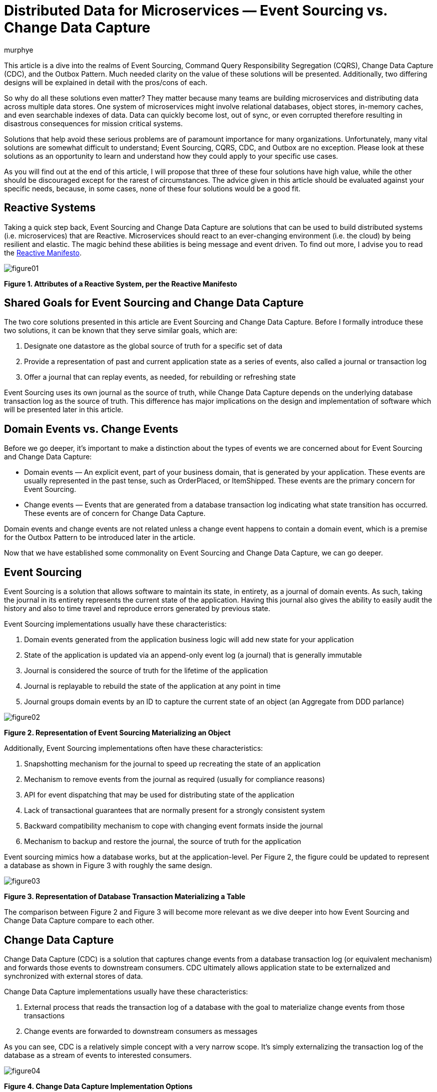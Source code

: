 = Distributed Data for Microservices — Event Sourcing vs. Change Data Capture
murphye
:awestruct-tags: [ discussion, event-sourcing, cqrs, outbox, quarkus ]
:awestruct-layout: blog-post

This article is a dive into the realms of Event Sourcing, Command Query Responsibility Segregation (CQRS), Change Data Capture (CDC), and the Outbox Pattern. Much needed clarity on the value of these solutions will be presented. Additionally, two differing designs will be explained in detail with the pros/cons of each.

So why do all these solutions even matter? They matter because many teams are building microservices and distributing data across multiple data stores. One system of microservices might involve relational databases, object stores, in-memory caches, and even searchable indexes of data. Data can quickly become lost, out of sync, or even corrupted therefore resulting in disastrous consequences for mission critical systems.

Solutions that help avoid these serious problems are of paramount importance for many organizations. Unfortunately, many vital solutions are somewhat difficult to understand; Event Sourcing, CQRS, CDC, and Outbox are no exception. Please look at these solutions as an opportunity to learn and understand how they could apply to your specific use cases.

As you will find out at the end of this article, I will propose that three of these four solutions have high value, while the other should be discouraged except for the rarest of circumstances. The advice given in this article should be evaluated against your specific needs, because, in some cases, none of these four solutions would be a good fit.

== Reactive Systems

Taking a quick step back, Event Sourcing and Change Data Capture are solutions that can be used to build distributed systems (i.e. microservices) that are Reactive. Microservices should react to an ever-changing environment  (i.e. the cloud) by being resilient and elastic. The magic behind these abilities is being message and event driven. To find out more, I advise you to read the https://www.reactivemanifesto.org/[Reactive Manifesto].

[.text-center]
image::/images/2020-02-06-event-sourcing-vs-cdc/figure01.png[]
[.text-center]
*Figure 1. Attributes of a Reactive System, per the Reactive Manifesto*

== Shared Goals for Event Sourcing and Change Data Capture

The two core solutions presented in this article are Event Sourcing and Change Data Capture. Before I formally introduce these two solutions, it can be known that they serve similar goals, which are:

1. Designate one datastore as the global source of truth for a specific set of data
2. Provide a representation of past and current application state as a series of events, also called a journal or transaction log
3. Offer a journal that can replay events, as needed, for rebuilding or refreshing state

Event Sourcing uses its own journal as the source of truth, while Change Data Capture depends on the underlying database transaction log as the source of truth. This difference has major implications on the design and implementation of software which will be presented later in this article. 

== Domain Events vs. Change Events

Before we go deeper, it’s important to make a distinction about the types of events we are concerned about for Event Sourcing and Change Data Capture:

* Domain events — An explicit event, part of your business domain, that is generated by your application. These events are usually represented in the past tense, such as OrderPlaced, or ItemShipped. These events are the primary concern for Event Sourcing.
* Change events — Events that are generated from a database transaction log indicating what state transition has occurred. These events are of concern for Change Data Capture.

Domain events and change events are not related unless a change event happens to contain a domain event, which is a premise for the Outbox Pattern to be introduced later in the article.

Now that we have established some commonality on Event Sourcing and Change Data Capture, we can go deeper.

== Event Sourcing

Event Sourcing is a solution that allows software to maintain its state, in entirety, as a journal of domain events. As such, taking the journal in its entirety represents the current state of the application. Having this journal also gives the ability to easily audit the history and also to time travel and reproduce errors generated by previous state.

Event Sourcing implementations usually have these characteristics:

1. Domain events generated from the application business logic will add new state for your application
2. State of the application is updated via an append-only event log (a journal) that is generally immutable
3. Journal is considered the source of truth for the lifetime of the application
4. Journal is replayable to rebuild the state of the application at any point in time
5. Journal groups domain events by an ID to capture the current state of an object (an Aggregate from DDD parlance)

[.text-center]
image::/images/2020-02-06-event-sourcing-vs-cdc/figure02.png[]
[.text-center]
*Figure 2. Representation of Event Sourcing Materializing an Object*

Additionally, Event Sourcing implementations often have these characteristics:

1. Snapshotting mechanism for the journal to speed up recreating the state of an application
2. Mechanism to remove events from the journal as required (usually for compliance reasons)
3. API for event dispatching that may be used for distributing state of the application
4. Lack of transactional guarantees that are normally present for a strongly consistent system
5. Backward compatibility mechanism to cope with changing event formats inside the journal
6. Mechanism to backup and restore the journal, the source of truth for the application

Event sourcing mimics how a database works, but at the application-level. Per Figure 2, the figure could be updated to represent a database as shown in Figure 3 with roughly the same design.

[.text-center]
image::/images/2020-02-06-event-sourcing-vs-cdc/figure03.png[]
[.text-center]
*Figure 3. Representation of Database Transaction Materializing a Table*

The comparison between Figure 2 and Figure 3 will become more relevant as we dive deeper into how Event Sourcing and Change Data Capture compare to each other.

== Change Data Capture

Change Data Capture (CDC) is a solution that captures change events from a database transaction log (or equivalent mechanism) and forwards those events to downstream consumers. CDC ultimately allows application state to be externalized and synchronized with external stores of data.

Change Data Capture implementations usually have these characteristics:

1. External process that reads the transaction log of a database with the goal to materialize change events from those transactions
2. Change events are forwarded to downstream consumers as messages

As you can see, CDC is a relatively simple concept with a very narrow scope. It’s simply externalizing the transaction log of the database as a stream of events to interested consumers.

[.text-center]
image::/images/2020-02-06-event-sourcing-vs-cdc/figure04.png[]
[.text-center]
*Figure 4. Change Data Capture Implementation Options*

CDC also gives you flexibility on how events are consumed. Per Figure 4:

* Option 1 is a standalone CDC process to capture and forward events from the transaction log to a message broker
* Option 2 is an embedded CDC client that sends events directly to an application
* Option A is another connector that persists CDC events directly to a datastore
* Option B forwards events to consuming applications via a message broker

Finally, a CDC implementation often has these characteristics:

1. A durable message broker is used to forward events with at-least-once delivery guarantees to all consumers
2. The ability to replay events from the datastore transaction log and/or message broker for as long as the events are persisted

CDC is very flexible and adaptable for multiple use cases. Early adopters of CDC were choosing Option 1/A, but Option 1/B, and also Option 2 are becoming more popular as CDC gains momentum.

== Using CDC to Implement the Outbox Pattern 

The primary goal of the Outbox Pattern is to ensure that updates to the application state (stored in tables) and publishing of the respective domain event is done within a single transaction. This involves creating an Outbox table in the database to collect those domain events as part of a transaction. Having transactional guarantees around the domain events and their propagation via the Outbox is important for data consistency across a system.

After the transaction completes, the domain events are then picked up by a CDC connector and forwarded to interested consumers using a reliable message broker (see Figure 5). Those consumers may then use the domain events to materialize their own aggregates (see above per Event Sourcing).

[.text-center]
image::/images/2020-02-06-event-sourcing-vs-cdc/figure05.png[]
[.text-center]
*Figure 5. Outbox Pattern implemented with CDC (2 Options)*

The Outbox is also meant to be abstracted from the application as it’s only an ephemeral store of outgoing event data, and not meant to be read or queried. In fact, the domain events residing in the Outbox may be deleted immediately after insertion!

== Event Sourcing Journal vs. Outbox

We can now take a closer look at the overlap in design of an Event Sourcing journal and CDC with Outbox. By comparing the attributes of the journal with the Outbox table, the similarities become clear. The Aggregate, again from DDD, is at the heart of how the data is stored and consumed for both Outbox and Event Sourcing.

Here are the common attributes that exist between an Event Sourcing journal and an Outbox:

* Event ID — Unique identifier for the event itself and can be used for de-duplication for idempotent consumers
* Aggregate ID — Unique identifier used to partition related events; these events compose an Aggregate’s state
* Aggregate Type — The type of the Aggregate that can be used for routing of events only to interested consumers
* Sequence/Timestamp — A way to sort events to provide ordering guarantees
* Message Payload — Contains the event data to be exchanged in a format readable by downstream consumers

The Outbox table and the Event Sourcing journal have essentially the same data format. The major difference is that the Event Sourcing journal is meant to be a permanent and immutable store of domain events, while the Outbox is meant to be highly ephemeral and only be a landing zone for domain events to be captured inside change events and forwarded to downstream consumers.

== Command Query Responsibility Segregation

The Command Query Responsibility Segregation pattern, or CQRS for short, is commonly associated with Event Sourcing. However, Event Sourcing is not required to use CQRS. For example, the CQRS pattern could instead be implemented with the Outbox Pattern.

So what is CQRS anyways? It’s a pattern to create alternative representations of data, known as projections, for the primary purpose of being read-only, queryable views on some set of data. There may be multiple projections for the same set of data of interest to various clients. 

The Command aspect to CQRS applies to an application processing actions (Commands) and ultimately generating domain events that can be used to create state for a projection. That is one reason why CQRS is so often associated with Event Sourcing.

Another reason why CQRS pairs well with Event Sourcing is because the journal is not queryable by the application. The only viable way to query data in an event sourced system is through the projections. Keep in mind, these projections are eventually consistent. This brings flexibility but also complexity and deviation from the norm of strongly consistent views that developers may be familiar with.

[.text-center]
image::/images/2020-02-06-event-sourcing-vs-cdc/figure06.png[]
[.text-center]
*Figure 6. Representation of Event Sourcing with CQRS*

[.text-center]
image::/images/2020-02-06-event-sourcing-vs-cdc/figure07.png[]
[.text-center]
*Figure 7. Representation of Event Sourcing with CQRS using a Message Broker*

As you can see in Figure 6 and Figure 7, these are two very different interpretations of the CQRS pattern based on Event Sourcing, but the end result is the same, a queryable projection of data originating only from events.

As stated earlier, CQRS can also be paired with the Outbox Pattern, as shown in Figure 8. An advantage with this design is there is still strong consistency within the application database but eventual consistency with the CQRS projections.

[.text-center]
image::/images/2020-02-06-event-sourcing-vs-cdc/figure08.png[]
[.text-center]
*Figure 8. Representation of the Outbox Pattern with CQRS*

== Processing Domain Events Internally

While this article is very focused on distributing data across a system, using domain events internally for an application can also be important. Processing domain events internally is necessary for a variety of reasons which includes executing business logic within the same microservice context as the event originated from. This is common practice for building event-driven applications.

With either Event Sourcing or CDC, processing domain events internally requires a dispatcher mechanism to pass the event in memory. Some examples of this would be the Vert.x EventBus, Akka Actor System, or Spring Application Events. In the case of the Outbox pattern, the event would be dispatched only after the initial Outbox transaction completes successfully.

== Comparison of Attributes

This article has thrown a lot at you, so a table summarizing what has been presented so far may be beneficial:

|===
|Attribute |Event Sourcing |CDC |CDC + Outbox |CQRS

|*Purpose*
|Capture state in a journal containing domain events.
|Export Change Events from transaction log.
|Export domain events from an Outbox via CDC.
|Use domain events to generate projections of data.

|*Event Type*
|Domain Event
|Change Event
|Domain Event embedded in Change Event
|Domain Event

|*Source of Truth*
|Journal
|Transaction Log
|Transaction Log
|Depends on implementation

|*Boundary*
|Application
|System
|System (CDC)
Application (Outbox)
|Application or System

|*Consistency Model*
|N/A (only writing to the Journal)
|Strongly Consistent (tables), Eventually Consistent (Change Event capture)
|Strongly Consistent (Outbox), Eventually Consistent (Change Event capture)
|Eventually Consistent

|*Replayability*
|Yes
|Yes
|Yes
|Depends on implementation
|===

== Pros/Cons of Event Sourcing + CQRS

Now that we have a better handle on Event Sourcing and CQRS, let's examine some of the pros and cons of Event Sourcing when paired with CQRS. These pros/cons take into consideration the current implementations that are available and also documented experiences from both myself and other professionals building distributed systems.

=== Pros for Event Sourcing with CQRS 

1. Journal is easily accessible for auditing purposes
2. Generally performant for a high volume of write operations to the Journal
3. Possibility to shard the Journal for a very large amount of data (depending on datastore)

=== Cons for Event Sourcing with CQRS

1. Everything is eventually consistent data; a requirement of strongly consistent data doesn’t fit Event Sourcing and CQRS
2. Cannot read your own writes to the journal (from a query perspective)
3. Long term maintenance concerns around the journal and an event sourced architecture
4. Need to write a lot of code for compensating actions for error cases
5. No real transactional guarantees for resolving the dual writes flaw (to be covered next)
6. Need to consider backward compatibility or migration of legacy data as the formats of events change
7. Need to consider snapshotting the journal and the implications associated with it
8. Talent pool for developers with experience using Event Sourcing and CQRS is virtually nonexistent
9. Lack of use cases for Event Sourcing limits applicability

=== Dual Writes Risk for Event Sourcing and CQRS
One problem with Event Sourcing is that there is a possibility of failure to update the CQRS projections if there is an error with the application. This could result in missing data, and unfortunately, it may be difficult to recover that data without proper compensating actions built into the application itself. That is additional code and complexity that falls onto the developer, and is error prone. For example, one workaround is to track a read offset number that correlates to the event sourced journal, to give replayability upon error for reprocessing the domain events and refresh the CQRS projections.

The underlying reason for this possibility of errors is the lack of transactions for writing to both the Journal and the CQRS projections. This is what is known as “dual writes”, and it greatly increases the risk for errors. This dual writes flaw is represented in Figure 9.

[.text-center]
image::/images/2020-02-06-event-sourcing-vs-cdc/figure09.png[]
[.text-center]
*Figure 9. Lack of Transactional Integrity with Event Sourcing and CQRS*

Even adding a message broker, as shown in Figure 7 would not resolve the dual writes issue. With that design, you are still writing out the message to a message broker and an error could arise.

The dual writes flaw is just one example of some of the challenges in working with Event Sourcing with CQRS. Additionally, the long term maintenance and Day 2 impact of having the journal as the source of truth increases risk for your application over time. Event sourcing is also a paradigm that is unfamiliar to most engineers and is easy to make wrong assumptions or bad design choices that ultimately may lead to rearchitecting parts of your system.

Given the pros and cons about Event Sourcing paired with CQRS, it’s advisable to seek out alternatives before settling on this design. Your use case may fit Event Sourcing but CDC may also fit the bill.

== Debezium for CDC and Outbox

Debezium is an open source CDC project supported by Red Hat that has gradually gained popularity over the past few years. Recently, Debezium added full support for the Outbox Pattern with an extension to the Quarkus Java microservice runtime.

Debezium, Quarkus, and the Outbox offer a comprehensive solution which avoids the Dual Writes flaw, and is generally a more practical solution for your average developer team as compared to Event Sourcing solutions.

[.text-center]
image::/images/2020-02-06-event-sourcing-vs-cdc/figure10.png[]
[.text-center]
*Figure 10. Error Handling of the Outbox Pattern with CQRS*

=== Pros for CDC + Outbox with Debezium

1. Source of truth stays within the application database tables and transaction log
2. Transactional guarantees and reliable messaging greatly reduce possibility for data loss or corruption
3. Flexible solution that fits into a prototypical microservice architecture
4. Simpler design is easier to maintain over the long term
5. Can read and query your own writes
6. Opportunity for strong consistency within the application database; eventual consistency across the remainder of the system

=== Cons for CDC + Outbox with Debezium

1. Additional latency may be present by reading the transaction log and also going through a message broker; tuning may be required for minimizing latency
2. Quarkus, while great, is the only current option for an off the shelf Outbox API; You could also roll your own implementation if needed

== Conclusion

Building distributed systems, even with microservices, can be very challenging. That is what makes novel solutions like Event Sourcing appealing to consider. However, CDC and Outbox using Debezium is usually a better alternative to Event Sourcing, and is compatible with the CQRS pattern to boot. While Event Sourcing may still have value in some use cases, I encourage you to give Debezium and the Outbox a try first.

== Further Reading

=== Docs and Repos

1. https://debezium.io/documentation/reference/1.0/tutorial.html[Debezium Tutorial]
2. https://debezium.io/documentation/reference/1.0/configuration/outbox-event-router.html[Debezium Outbox Event Router]
3. https://github.com/debezium/debezium-examples/tree/master/outbox[Debezium Outbox Pattern Sample Application (Quarkus)]
4. https://quarkus.io/get-started/[Quarkus Getting Started]

=== Blogs and Articles

1. https://debezium.io/blog/2019/02/19/reliable-microservices-data-exchange-with-the-outbox-pattern/[Reliable Microservices Data Exchange With the Outbox Pattern]
2. https://microservices.io/patterns/data/transactional-outbox.html[Transactional Outbox Pattern]
3. https://debezium.io/blog/2020/01/22/outbox-quarkus-extension/[Outbox Event Router goes Supersonic!]
4. https://docs.microsoft.com/en-us/previous-versions/msp-n-p/jj591559(v=pandp.10)[Introducing Event Sourcing]
5. https://docs.microsoft.com/en-us/previous-versions/msp-n-p/jj554200(v=pandp.10)?redirectedfrom=MSDN[Exploring CQRS and Event Sourcing]
6. https://www.infoq.com/news/2019/09/cqrs-event-sourcing-production/[What they don’t tell you about event sourcing]
7. https://www.infoq.com/news/2019/09/cqrs-event-sourcing-production/[Day Two Problems When Using CQRS and Event Sourcing]
8. https://www.confluent.io/blog/event-sourcing-vs-derivative-event-sourcing-explained/[Introducing Derivative Event Sourcing]
9. https://www.kislayverma.com/post/domain-events-versus-change-data-capture[Domain Events versus Change Data Capture]
10. https://www.reactivemanifesto.org/[Reactive Manifesto]

=== Videos and Podcasts

1. https://www.infoq.com/podcasts/change-data-capture-debezium/?itm_source=podcasts_about_the-infoq-podcast&itm_medium=link&itm_campaign=the-infoq-podcast[Gunnar Morling on Change Data Capture and Debezium]
2. https://www.youtube.com/watch?v=6nU9i022yeY&feature=youtu.be[Microservices & Data: Implementing the Outbox Pattern with Debezium]
